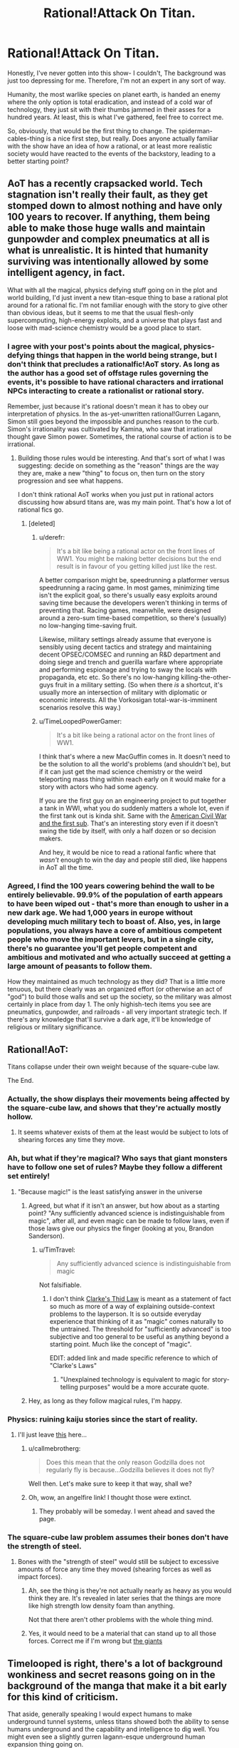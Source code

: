 #+TITLE: Rational!Attack On Titan.

* Rational!Attack On Titan.
:PROPERTIES:
:Author: shulme45
:Score: 5
:DateUnix: 1431395460.0
:DateShort: 2015-May-12
:END:
Honestly, I've never gotten into this show- I couldn't, The background was just too depressing for me. Therefore, I'm not an expert in any sort of way.

Humanity, the most warlike species on planet earth, is handed an enemy where the only option is total eradication, and instead of a cold war of technology, they just sit with their thumbs jammed in their asses for a hundred years. At least, this is what I've gathered, feel free to correct me.

So, obviously, that would be the first thing to change. The spiderman-cables-thing is a nice first step, but really. Does anyone actually familiar with the show have an idea of how a rational, or at least more realistic society would have reacted to the events of the backstory, leading to a better starting point?


** AoT has a recently crapsacked world. Tech stagnation isn't really their fault, as they get stomped down to almost nothing and have only 100 years to recover. If anything, them being able to make those huge walls and maintain gunpowder and complex pneumatics at all is what is unrealistic. It is hinted that humanity surviving was intentionally allowed by some intelligent agency, in fact.

What with all the magical, physics defying stuff going on in the plot and world building, I'd just invent a new titan-esque thing to base a rational plot around for a rational fic. I'm not familiar enough with the story to give other than obvious ideas, but it seems to me that the usual flesh-only supercomputing, high-energy exploits, and a universe that plays fast and loose with mad-science chemistry would be a good place to start.
:PROPERTIES:
:Author: TimeLoopedPowerGamer
:Score: 14
:DateUnix: 1431397430.0
:DateShort: 2015-May-12
:END:

*** I agree with your post's points about the magical, physics-defying things that happen in the world being strange, but I don't think that precludes a rationalfic!AoT story. As long as the author has a good set of offstage rules governing the events, it's possible to have rational characters and irrational NPCs interacting to create a rationalist or rational story.

Remember, just because it's rational doesn't mean it has to obey our interpretation of physics. In the as-yet-unwritten rational!Gurren Lagann, Simon still goes beyond the impossible and punches reason to the curb. Simon's irrationality was cultivated by Kamina, who saw that irrational thought gave Simon power. Sometimes, the rational course of action is to be irrational.
:PROPERTIES:
:Author: boomfarmer
:Score: 7
:DateUnix: 1431406223.0
:DateShort: 2015-May-12
:END:

**** Building those rules would be interesting. And that's sort of what I was suggesting: decide on something as the "reason" things are the way they are, make a new "thing" to focus on, then turn on the story progression and see what happens.

I don't think rational AoT works when you just put in rational actors discussing how absurd titans are, was my main point. That's how a lot of rational fics go.
:PROPERTIES:
:Author: TimeLoopedPowerGamer
:Score: 4
:DateUnix: 1431416390.0
:DateShort: 2015-May-12
:END:

***** [deleted]
:PROPERTIES:
:Score: 10
:DateUnix: 1431482598.0
:DateShort: 2015-May-13
:END:

****** u/derefr:
#+begin_quote
  It's a bit like being a rational actor on the front lines of WW1. You might be making better decisions but the end result is in favour of you getting killed just like the rest.
#+end_quote

A better comparison might be, speedrunning a platformer versus speedrunning a racing game. In most games, minimizing time isn't the explicit goal, so there's usually easy exploits around saving time because the developers weren't thinking in terms of preventing that. Racing games, meanwhile, were designed around a zero-sum time-based competition, so there's (usually) no low-hanging time-saving fruit.

Likewise, military settings already assume that everyone is sensibly using decent tactics and strategy and maintaining decent OPSEC/COMSEC and running an R&D department and doing siege and trench and guerilla warfare where appropriate and performing espionage and trying to sway the locals with propaganda, etc etc. So there's no low-hanging killing-the-other-guys fruit in a military setting. (So when there /is/ a shortcut, it's usually more an intersection of military with diplomatic or economic interests. All the Vorkosigan total-war-is-imminent scenarios resolve this way.)
:PROPERTIES:
:Author: derefr
:Score: 6
:DateUnix: 1431498201.0
:DateShort: 2015-May-13
:END:


****** u/TimeLoopedPowerGamer:
#+begin_quote
  It's a bit like being a rational actor on the front lines of WW1.
#+end_quote

I think that's where a new MacGuffin comes in. It doesn't need to be the solution to all the world's problems (and shouldn't be), but if it can just get the mad science chemistry or the weird teleporting mass thing within reach early on it would make for a story with actors who had some agency.

If you are the first guy on an engineering project to put together a tank in WWI, what you do suddenly matters a whole lot, even if the first tank out is kinda shit. Same with the [[http://en.wikipedia.org/wiki/H._L._Hunley_%28submarine%29][American Civil War and the first sub]]. That's an interesting story even if it doesn't swing the tide by itself, with only a half dozen or so decision makers.

And hey, it would be nice to read a rational fanfic where that /wasn't/ enough to win the day and people still died, like happens in AoT all the time.
:PROPERTIES:
:Author: TimeLoopedPowerGamer
:Score: 4
:DateUnix: 1431485379.0
:DateShort: 2015-May-13
:END:


*** Agreed, I find the 100 years cowering behind the wall to be entirely believable. 99.9% of the population of earth appears to have been wiped out - that's more than enough to usher in a new dark age. We had 1,000 years in europe without developing much military tech to boast of. Also, yes, in large populations, you always have a core of ambitious competent people who move the important levers, but in a single city, there's no guarantee you'll get people competent and ambitious and motivated and who actually succeed at getting a large amount of peasants to follow them.

How they maintained as much technology as they did? That is a little more tenuous, but there clearly was an organized effort (or otherwise an act of "god") to build those walls and set up the society, so the military was almost certainly in place from day 1. The only highish-tech items you see are pneumatics, gunpowder, and railroads - all very important strategic tech. If there's any knowledge that'll survive a dark age, it'll be knowledge of religious or military significance.
:PROPERTIES:
:Author: ancientcampus
:Score: 3
:DateUnix: 1431613397.0
:DateShort: 2015-May-14
:END:


** Rational!AoT:

Titans collapse under their own weight because of the square-cube law.

The End.
:PROPERTIES:
:Author: iamzeph
:Score: 10
:DateUnix: 1431405336.0
:DateShort: 2015-May-12
:END:

*** Actually, the show displays their movements being affected by the square-cube law, and shows that they're actually mostly hollow.
:PROPERTIES:
:Score: 13
:DateUnix: 1431451688.0
:DateShort: 2015-May-12
:END:

**** It seems whatever exists of them at the least would be subject to lots of shearing forces any time they move.
:PROPERTIES:
:Author: iamzeph
:Score: 4
:DateUnix: 1431465426.0
:DateShort: 2015-May-13
:END:


*** Ah, but what if they're magical? Who says that giant monsters have to follow one set of rules? Maybe they follow a different set entirely!
:PROPERTIES:
:Author: boomfarmer
:Score: 4
:DateUnix: 1431406318.0
:DateShort: 2015-May-12
:END:

**** "Because magic!" is the least satisfying answer in the universe
:PROPERTIES:
:Author: iamzeph
:Score: 6
:DateUnix: 1431465461.0
:DateShort: 2015-May-13
:END:

***** Agreed, but what if it isn't an answer, but how about as a starting point? "Any sufficiently advanced science is indistinguishable from magic", after all, and even magic can be made to follow laws, even if those laws give our physics the finger (looking at you, Brandon Sanderson).
:PROPERTIES:
:Score: 4
:DateUnix: 1431468687.0
:DateShort: 2015-May-13
:END:

****** u/TimTravel:
#+begin_quote
  Any sufficiently advanced science is indistinguishable from magic
#+end_quote

Not falsifiable.
:PROPERTIES:
:Author: TimTravel
:Score: -1
:DateUnix: 1431488559.0
:DateShort: 2015-May-13
:END:

******* I don't think [[http://en.wikipedia.org/wiki/Clarke%27s_three_laws][Clarke's Thid Law]] is meant as a statement of fact so much as more of a way of explaining outside-context problems to the layperson. It is so outside everyday experience that thinking of it as "magic" comes naturally to the untrained. The threshold for "sufficiently advanced" is too subjective and too general to be useful as anything beyond a starting point. Much like the concept of "magic".

EDIT: added link and made specific reference to which of "Clarke's Laws"
:PROPERTIES:
:Score: 5
:DateUnix: 1431489441.0
:DateShort: 2015-May-13
:END:

******** "Unexplained technology is equivalent to magic for story-telling purposes" would be a more accurate quote.
:PROPERTIES:
:Author: TimTravel
:Score: 1
:DateUnix: 1431490013.0
:DateShort: 2015-May-13
:END:


***** Hey, as long as they follow magical rules, I'm happy.
:PROPERTIES:
:Author: boomfarmer
:Score: 2
:DateUnix: 1431468050.0
:DateShort: 2015-May-13
:END:


*** Physics: ruining kaiju stories since the start of reality.
:PROPERTIES:
:Author: MadScientist14159
:Score: 4
:DateUnix: 1431449683.0
:DateShort: 2015-May-12
:END:

**** I'll just leave [[http://www.angelfire.com/ego/g_saga/kaijubiologyarticle.html][this]] here...
:PROPERTIES:
:Score: 5
:DateUnix: 1431468730.0
:DateShort: 2015-May-13
:END:

***** u/callmebrotherg:
#+begin_quote
  Does this mean that the only reason Godzilla does not regularly fly is because...Godzilla believes it does not fly?
#+end_quote

Well then. Let's make sure to keep it that way, shall we?
:PROPERTIES:
:Author: callmebrotherg
:Score: 4
:DateUnix: 1431484617.0
:DateShort: 2015-May-13
:END:


***** Oh, wow, an angelfire link! I thought those were extinct.
:PROPERTIES:
:Author: ThatDamnSJW
:Score: 4
:DateUnix: 1431470951.0
:DateShort: 2015-May-13
:END:

****** They probably will be someday. I went ahead and saved the page.
:PROPERTIES:
:Author: callmebrotherg
:Score: 6
:DateUnix: 1431484649.0
:DateShort: 2015-May-13
:END:


*** The square-cube law problem assumes their bones don't have the strength of steel.
:PROPERTIES:
:Score: 3
:DateUnix: 1431409713.0
:DateShort: 2015-May-12
:END:

**** Bones with the "strength of steel" would still be subject to excessive amounts of force any time they moved (shearing forces as well as impact forces).
:PROPERTIES:
:Author: iamzeph
:Score: 2
:DateUnix: 1431465559.0
:DateShort: 2015-May-13
:END:

***** Ah, see the thing is they're not actually nearly as heavy as you would think they are. It's revealed in later series that the things are more like high strength low density foam than anything.

Not that there aren't other problems with the whole thing mind.
:PROPERTIES:
:Author: FuguofAnotherWorld
:Score: 6
:DateUnix: 1431482804.0
:DateShort: 2015-May-13
:END:


***** Yes, it would need to be a material that can stand up to all those forces. Correct me if I'm wrong but [[#s][the giants]]
:PROPERTIES:
:Score: 1
:DateUnix: 1431471318.0
:DateShort: 2015-May-13
:END:


** Timelooped is right, there's a lot of background wonkiness and secret reasons going on in the background of the manga that make it a bit early for this kind of criticism.

That aside, generally speaking I would expect humans to make underground tunnel systems, unless titans showed both the ability to sense humans underground and the capability and intelligence to dig well. You might even see a slightly gurren lagann-esque underground human expansion thing going on.

The only possible easy answer to the titan problem as a whole is some kind of plague or bioweapon. Again, wonky physiology magical stuff going on with the titans might nullify this in the canon, but if titans were just huge, dumb, predatory animals, it could work extremely well. You'd need to develop it in a sect of humanity completely separated from the rest and in secret (potential to wipe all of humanity out significant), but it's certainly feasible.
:PROPERTIES:
:Author: Manthyus
:Score: 9
:DateUnix: 1431406465.0
:DateShort: 2015-May-12
:END:

*** I think they can sense groups of humans through objects, so I don't think tunneling is much of an option. They don't need to be good at digging, just persistent.
:PROPERTIES:
:Author: literal-hitler
:Score: 4
:DateUnix: 1431474295.0
:DateShort: 2015-May-13
:END:


** The titans as portrayed in the series are very stupid. Stupid enough to walk into a wall of spikes to try to get at the humans above it.

After the fall of the outer wall, there were 250,000 people who could not be fed, and were sent out to be eaten by Titans. 250,000 people killed in the most brutal fashion of the series. The most elite warriors in the army tend to have killed an average of 10 titans, for perhaps 1000 titan kills in the entire army.

This means we have 250,000 people who could have been used as fishing bait - humans attached to hooks of sufficient size to suspend a titan from - and killed 200,000 titans instead of 1,000, without being any more cruel than the leadership in the series. Given how stupid the titans are, there are probably ways to do this which aren't 100% fatal to the humans being used.

--------------

The area around the gates is the worst defensible place in the city: a large, flat open terrain where the titans can roam free and humans are bound to the ground. That makes no sense: the gates are a bottleneck and a known weak point (after the fall of the outer wall, but also because common sense) and should therefore be designed to be the most easily defensible.

The entire city should be designed to be inconvenient for Titans. In the series all the rooftops seem to be conveniently at arm height. Buildings should be too high for Titans to see over, removing tactical information and allowing them to be more easily attacked from high ground.

Underground tunnels should also be commonplace, too narrow for Titans to enter and too deep for them to break into.

Use giant tree forest wood in construction. There's enough of it to go around.

--------------

tl;dr: AoT is running on rule of cool, at the cost of making leaders tactically incompetent.
:PROPERTIES:
:Author: philip1201
:Score: 4
:DateUnix: 1431523029.0
:DateShort: 2015-May-13
:END:

*** I like the underground tunnels
:PROPERTIES:
:Author: ancientcampus
:Score: 2
:DateUnix: 1431613695.0
:DateShort: 2015-May-14
:END:


** [[#s][Manga Spoilers]]
:PROPERTIES:
:Author: Fredlage
:Score: 4
:DateUnix: 1431432566.0
:DateShort: 2015-May-12
:END:

*** What, really? [[#s][vague response to the spoilers]] I really need to read the rest of the manga...
:PROPERTIES:
:Author: reria
:Score: 3
:DateUnix: 1431442664.0
:DateShort: 2015-May-12
:END:

**** [[#s][Minor spoiler]]
:PROPERTIES:
:Author: Fredlage
:Score: 2
:DateUnix: 1431467443.0
:DateShort: 2015-May-13
:END:


** [[http://www.reddit.com/r/rational/comments/1z2snv/d_the_glaringly_irrational_element_in_the/][Relavant]]
:PROPERTIES:
:Author: Igigigif
:Score: 3
:DateUnix: 1431408996.0
:DateShort: 2015-May-12
:END:


** (Spoilers below)

As far as wall design, it would change every few decades. There would be pockets of Titans within the city that were sealed off and exterminated in the process of reconstruction and likewise there would be instances of individual towns getting isolated and surrounded.

The 3D gear has to change, but not as much as most people are thinking. The very specific weakness of the Titans means the gear as shown is in fact almost optimized, given the tech we know human society has. It's mentioned that projectile blades don't have enough power to penetrate the neck, even when aimed perfectly. The Titans burn hot, making ropes or even chains not viable for more than a few seconds, especially when combined with their strength. If you dig a trench, it will fill with living Titans and the next wave will walk over their heads.

The Titan-shifters complicate things, as usual. If you can't get rid of it, roll with it. Titans don't get their mass from our universe, but rather an adjacent hell-dimension. That's why they burn hot. The heat is leftover from the punch between realities. That's also how the shifters can grow fifty meters in height and why they leave their Titan bodies behind when they change back. This makes the walls being made of abandoned shifter husks especially practical, as its a fast and seemingly infinite building material that can be molded by the intent of the architect in a matter of minutes instead of months.

That's all I've got right now.
:PROPERTIES:
:Author: forrestib
:Score: 3
:DateUnix: 1431416272.0
:DateShort: 2015-May-12
:END:


** Flanking helicopters with harpoons on chains with heads designed to, on command, carve out a shape of that point on the neck? Make the ends detachable on command in case a titan gets a hold of a head. If it weren't for the Irregulars, this should already be enough to keep control of any connected shape with no forests or the like near the border.

By the way, don't spoil the manga please, I've only seen the show and it seems likewise for OP.
:PROPERTIES:
:Author: Gurkenglas
:Score: 2
:DateUnix: 1431397339.0
:DateShort: 2015-May-12
:END:


** The Mobility Gear is, by far, the coolest part of the show - *cutting out the spiderman cables would be like writing HPMOR in a non-magical world.* Yuck. I say take their existence as given, then analyze /how/ they might work, and ask what sorts of clever tricks /and/ clever challenges might these mechanics present!

As for intelligence of the characters: the true bad guys and their motives still have much to be revealed. The government and some military officials are off to save their own skin, and are content to let the rest of the world burn - this is despicable, but quite realistic. It's even rational, according to the problem of collective action - they can let someone else save the world while they stay safe. Meanwhile, among the heroes and villains we see so far, no one holds the idiot ball to my notice. Heroes take their job very seriously, and don't take stupid risks. So points there.

Honestly, there's not a glaring hole to correct in a Rational AoT, as far as I can see. Have more fun with the 3D Mobility Gear, replace cowardly government officials with ruthless and forward-thinking individuals, have the humans better prepared, and step up the threat from the baddies accordingly.

Also, if you're on the fence, watch it. I never watch TV anymore, but my word, that show is amazing, and it was all I could do not to binge it.
:PROPERTIES:
:Author: ancientcampus
:Score: 2
:DateUnix: 1431613267.0
:DateShort: 2015-May-14
:END:


** 3D Mobility Gear subthread - here, let's take the spiderman cables for granted, ask how they work, and how that could create interesting parts of the story.
:PROPERTIES:
:Author: ancientcampus
:Score: 2
:DateUnix: 1431613765.0
:DateShort: 2015-May-14
:END:

*** So, they run on pressurized gas. How could the gas be put to other uses in a pinch? I don't think they could blow a Titan's head off. Is the gas flammable? If so, you could use it as a bomb.
:PROPERTIES:
:Author: ancientcampus
:Score: 2
:DateUnix: 1431613842.0
:DateShort: 2015-May-14
:END:


*** The harpoons could definitely be put to other uses. You could definitely use one as a weapon. In a pinch, if your buddy is falling from a great height, you could spear them, hope you hit a leg, and hope you don't Gwen Stacy them to death.
:PROPERTIES:
:Author: ancientcampus
:Score: 2
:DateUnix: 1431613950.0
:DateShort: 2015-May-14
:END:

**** I am almost certain that this actually happens at some point in the anime.
:PROPERTIES:
:Author: Nevereatcars
:Score: 1
:DateUnix: 1431671652.0
:DateShort: 2015-May-15
:END:

***** Yep: [[https://www.youtube.com/watch?v=NCyaATD658A]]
:PROPERTIES:
:Author: Iydak
:Score: 1
:DateUnix: 1431700447.0
:DateShort: 2015-May-15
:END:

****** Nice link - thanks! Man, I completely forgot about that
:PROPERTIES:
:Author: ancientcampus
:Score: 1
:DateUnix: 1431894000.0
:DateShort: 2015-May-18
:END:


** Dig in deep underground. Use coal and fissile materials for fuel and power and lighting to grow food. Flip off giants.
:PROPERTIES:
:Score: 2
:DateUnix: 1431409660.0
:DateShort: 2015-May-12
:END:

*** Or, to put it another way, Titans are a lot like Angels, so get yourself a Geofront.
:PROPERTIES:
:Author: derefr
:Score: 4
:DateUnix: 1431498715.0
:DateShort: 2015-May-13
:END:

**** Just pray you don't also have a Gendo there running his own agenda.
:PROPERTIES:
:Author: nerdguy1138
:Score: 2
:DateUnix: 1431712512.0
:DateShort: 2015-May-15
:END:


*** I do like this. I'm not sure how smart titans are, but from the very brief glances I know of, their drive seems to be 'find humans, jam down face, repeat'. I wonder what would happen if they didn't find anyone?
:PROPERTIES:
:Author: shulme45
:Score: 1
:DateUnix: 1431809862.0
:DateShort: 2015-May-17
:END:
